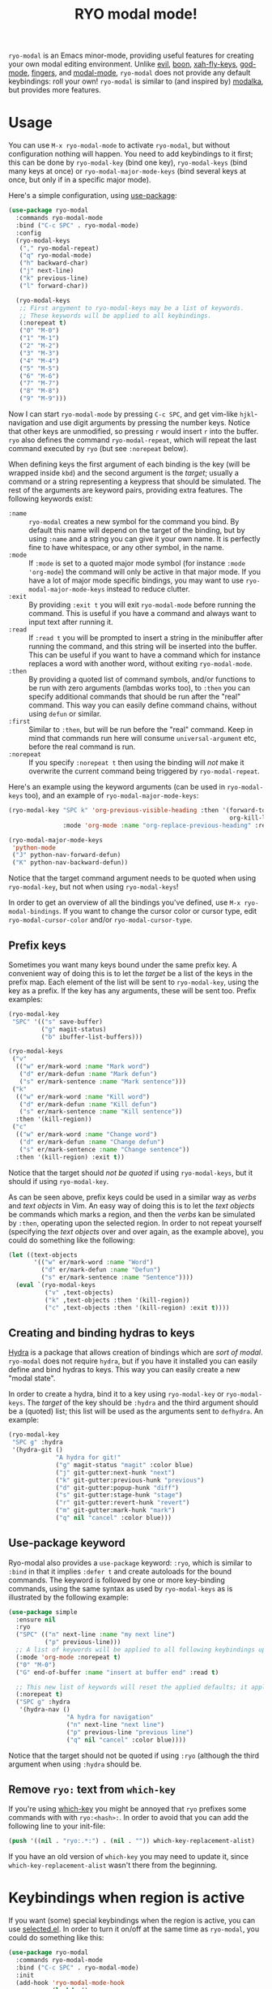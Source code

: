#+TITLE:RYO modal mode!

=ryo-modal= is an Emacs minor-mode, providing useful features for creating your own modal editing environment. Unlike [[https://bitbucket.org/lyro/evil/wiki/Home][evil]], [[https://github.com/jyp/boon][boon]], [[http://ergoemacs.org/misc/ergoemacs_vi_mode.html][xah-fly-keys]], [[https://github.com/chrisdone/god-mode][god-mode]], [[https://github.com/fgeller/fingers.el][fingers]], and [[http://retroj.net/modal-mode][modal-mode]], =ryo-modal= does not provide any default keybindings: roll your own! =ryo-modal= is similar to (and inspired by) [[https://github.com/mrkkrp/modalka][modalka]], but provides more features.

* Usage

You can use =M-x ryo-modal-mode= to activate =ryo-modal=, but without configuration nothing will happen. You need to add keybindings to it first; this can be done by =ryo-modal-key= (bind one key), =ryo-modal-keys= (bind many keys at once) or =ryo-modal-major-mode-keys= (bind several keys at once, but only if in a specific major mode).

Here's a simple configuration, using [[https://github.com/jwiegley/use-package][use-package]]:

#+BEGIN_SRC emacs-lisp
  (use-package ryo-modal
    :commands ryo-modal-mode
    :bind ("C-c SPC" . ryo-modal-mode)
    :config
    (ryo-modal-keys
     ("," ryo-modal-repeat)
     ("q" ryo-modal-mode)
     ("h" backward-char)
     ("j" next-line)
     ("k" previous-line)
     ("l" forward-char))

    (ryo-modal-keys
     ;; First argyment to ryo-modal-keys may be a list of keywords.
     ;; These keywords will be applied to all keybindings.
     (:norepeat t)
     ("0" "M-0")
     ("1" "M-1")
     ("2" "M-2")
     ("3" "M-3")
     ("4" "M-4")
     ("5" "M-5")
     ("6" "M-6")
     ("7" "M-7")
     ("8" "M-8")
     ("9" "M-9")))
#+END_SRC

Now I can start =ryo-modal-mode= by pressing =C-c SPC=, and get vim-like =hjkl=-navigation and use digit arguments by pressing the number keys. Notice that other keys are unmodified, so pressing =r= would insert =r= into the buffer. =ryo= also defines the command =ryo-modal-repeat=, which will repeat the last command executed by =ryo= (but see =:norepeat= below).

When defining keys the first argument of each binding is the key (will be wrapped inside =kbd=) and the second argument is the /target/; usually a command or a string representing a keypress that should be simulated. The rest of the arguments are keyword pairs, providing extra features. The following keywords exist:

- =:name= :: =ryo-modal= creates a new symbol for the command you bind. By default this name will depend on the target of the binding, but by using =:name= and a string you can give it your own name. It is perfectly fine to have whitespace, or any other symbol, in the name.
- =:mode= :: If =:mode= is set to a quoted major mode symbol (for instance =:mode 'org-mode=) the command will only be active in that major mode. If you have a lot of major mode specific bindings, you may want to use =ryo-modal-major-mode-keys= instead to reduce clutter.
- =:exit= :: By providing =:exit t= you will exit =ryo-modal-mode= before running the command. This is useful if you have a command and always want to input text after running it.
- =:read= :: If =:read t= you will be prompted to insert a string in the minibuffer after running the command, and this string will be inserted into the buffer. This can be useful if you want to have a command which for instance replaces a word with another word, without exiting =ryo-modal-mode=.
- =:then= :: By providing a quoted list of command symbols, and/or functions to be run with zero arguments (lambdas works too), to =:then= you can specify additional commands that should be run after the "real" command. This way you can easily define command chains, without using =defun= or similar.
- =:first= :: Similar to =:then=, but will be run before the "real" command. Keep in mind that commands run here will consume =universal-argument= etc, before the real command is run.
- =:norepeat= :: If you specify =:norepeat t= then using the binding will /not/ make it overwrite the current command being triggered by =ryo-modal-repeat=.

Here's an example using the keyword arguments (can be used in =ryo-modal-keys= too), and an example of =ryo-modal-major-mode-keys=:

#+BEGIN_SRC emacs-lisp
  (ryo-modal-key "SPC k" 'org-previous-visible-heading :then '(forward-to-word
                                                               org-kill-line)
                 :mode 'org-mode :name "org-replace-previous-heading" :read t)

  (ryo-modal-major-mode-keys
   'python-mode
   ("J" python-nav-forward-defun)
   ("K" python-nav-backward-defun))
#+END_SRC

Notice that the target command argument needs to be quoted when using =ryo-modal-key=, but not when using =ryo-modal-keys=!

In order to get an overview of all the bindings you've defined, use =M-x ryo-modal-bindings=. If you want to change the cursor color or cursor type, edit =ryo-modal-cursor-color= and/or =ryo-modal-cursor-type=.

** Prefix keys

Sometimes you want many keys bound under the same prefix key. A convenient way of doing this is to let the /target/ be a list of the keys in the prefix map. Each element of the list will be sent to =ryo-modal-key=, using the key as a prefix. If the key has any arguments, these will be sent too. Prefix examples:

#+BEGIN_SRC emacs-lisp
  (ryo-modal-key
   "SPC" '(("s" save-buffer)
           ("g" magit-status)
           ("b" ibuffer-list-buffers)))

  (ryo-modal-keys
   ("v"
    (("w" er/mark-word :name "Mark word")
     ("d" er/mark-defun :name "Mark defun")
     ("s" er/mark-sentence :name "Mark sentence")))
   ("k"
    (("w" er/mark-word :name "Kill word")
     ("d" er/mark-defun :name "Kill defun")
     ("s" er/mark-sentence :name "Kill sentence"))
    :then '(kill-region))
   ("c"
    (("w" er/mark-word :name "Change word")
     ("d" er/mark-defun :name "Change defun")
     ("s" er/mark-sentence :name "Change sentence"))
    :then '(kill-region) :exit t))
#+END_SRC

Notice that the target should /not be quoted/ if using =ryo-modal-keys=, but it should if using =ryo-modal-key=.

As can be seen above, prefix keys could be used in a similar way as /verbs/ and /text objects/ in Vim. An easy way of doing this is to let the /text objects/ be commands which marks a region, and then the /verbs/ kan be simulated by =:then=, operating upon the selected region. In order to not repeat yourself (specifying the /text objects/ over and over again, as the example above), you could do something like the following:

#+BEGIN_SRC emacs-lisp
  (let ((text-objects
         '(("w" er/mark-word :name "Word")
           ("d" er/mark-defun :name "Defun")
           ("s" er/mark-sentence :name "Sentence"))))
    (eval `(ryo-modal-keys
            ("v" ,text-objects)
            ("k" ,text-objects :then '(kill-region))
            ("c" ,text-objects :then '(kill-region) :exit t))))
#+END_SRC

** Creating and binding hydras to keys

[[https://github.com/abo-abo/hydra][Hydra]] is a package that allows creation of bindings which are /sort of modal/. =ryo-modal= does not require =hydra=, but if you have it installed you can easily define and bind hydras to keys. This way you can easily create a new "modal state".

In order to create a hydra, bind it to a key using =ryo-modal-key= or =ryo-modal-keys=. The /target/ of the key should be =:hydra= and the third argument should be a (quoted) list; this list will be used as the arguments sent to =defhydra=. An example:

#+BEGIN_SRC emacs-lisp
  (ryo-modal-key
   "SPC g" :hydra
   '(hydra-git ()
               "A hydra for git!"
               ("g" magit-status "magit" :color blue)
               ("j" git-gutter:next-hunk "next")
               ("k" git-gutter:previous-hunk "previous")
               ("d" git-gutter:popup-hunk "diff")
               ("s" git-gutter:stage-hunk "stage")
               ("r" git-gutter:revert-hunk "revert")
               ("m" git-gutter:mark-hunk "mark")
               ("q" nil "cancel" :color blue)))
#+END_SRC

** Use-package keyword

Ryo-modal also provides a =use-package= keyword: =:ryo=, which is similar to =:bind= in that it implies =:defer t= and create autoloads for the bound commands. The keyword is followed by one or more key-binding commands, using the same syntax as used by =ryo-modal-keys= as is illustrated by the following example:

#+begin_src emacs-lisp
(use-package simple
  :ensure nil
  :ryo
  ("SPC" (("n" next-line :name "my next line")
          ("p" previous-line)))
  ;; A list of keywords will be applied to all following keybindings up to the next list of keywords.
  (:mode 'org-mode :norepeat t)
  ("0" "M-0")
  ("G" end-of-buffer :name "insert at buffer end" :read t)

  ;; This new list of keywords will reset the applied defaults; it applies to all keybindings following.
  (:norepeat t)
  ("SPC g" :hydra
   '(hydra-nav ()
                "A hydra for navigation"
                ("n" next-line "next line")
                ("p" previous-line "previous line")
                ("q" nil "cancel" :color blue))))
#+end_src

Notice that the target should not be quoted if using =:ryo= (although the third argument when using =:hydra= should be.

** Remove =ryo:= text from =which-key=

If you're using [[https://github.com/justbur/emacs-which-key][which-key]] you might be annoyed that =ryo= prefixes some commands with with =ryo:<hash>:=. In order to avoid that you can add the following line to your init-file:

#+BEGIN_SRC emacs-lisp
(push '((nil . "ryo:.*:") . (nil . "")) which-key-replacement-alist)
#+END_SRC

If you have an old version of =which-key= you may need to update it, since =which-key-replacement-alist= wasn't there from the beginning.

* Keybindings when region is active

If you want (some) special keybindings when the region is active, you can use [[https://github.com/Kungsgeten/selected.el][selected.el]]. In order to turn it on/off at the same time as =ryo-modal=, you could do something like this:

#+BEGIN_SRC emacs-lisp
  (use-package ryo-modal
    :commands ryo-modal-mode
    :bind ("C-c SPC" . ryo-modal-mode)
    :init
    (add-hook 'ryo-modal-mode-hook
              (lambda ()
                (if ryo-modal-mode
                    (selected-minor-mode 1)
                  (selected-minor-mode -1))))
    :config
    (ryo-modal-keys
     ("q" ryo-modal-mode)
     ("0" "M-0")
     ("1" "M-1")
     ("2" "M-2")
     ("3" "M-3")
     ("4" "M-4")
     ("5" "M-5")
     ("6" "M-6")
     ("7" "M-7")
     ("8" "M-8")
     ("9" "M-9")
     ("h" backward-char)
     ("j" next-line)
     ("k" previous-line)
     ("l" forward-char)))
#+END_SRC

* Credits

A lot of inspiration and code peeking from [[https://github.com/mrkkrp/modalka][modalka]], but also from [[https://github.com/jwiegley/use-package][use-package/bind-key]].

* Changelog

- February 2018 :: =ryo-modal-key= now defines commands, in order to make it work with =multiple-cursors= and similar. Also added =:first= keyword, and =:then= (and =:first=) can have functions (taking zero arguments) instead of commands (0.4).
- January 2018 :: Added =use-package= keyword =:ryo=. Also added =ryo-modal-set-key= and =ryo-modal-unset-key= (0.3).
- February 2017 :: Added =ryo-modal-major-mode-keys=. Also possible to specify keywords on all keys with a prefix, or all keys in =ryo-modal-keys=. Added =ryo-modal-repeat= (0.2).
- October 2016 :: Initial version (0.1).

